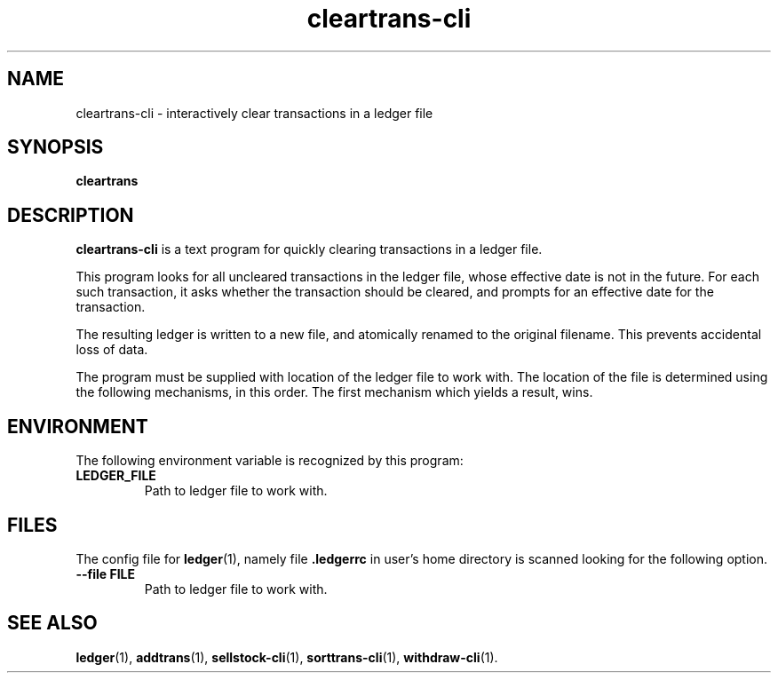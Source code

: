 .\"                                      Hey, EMACS: -*- nroff -*-
.\" (C) Copyright 2022 Marcin Owsiany <porridge@debian.org>,
.\"
.\" First parameter, NAME, should be all caps
.\" Second parameter, SECTION, should be 1-8, maybe w/ subsection
.\" other parameters are allowed: see man(7), man(1)
.TH cleartrans\-cli 1 "November 11 2022"
.\" Please adjust this date whenever revising the manpage.
.\"
.\" Some roff macros, for reference:
.\" .nh        disable hyphenation
.\" .hy        enable hyphenation
.\" .ad l      left justify
.\" .ad b      justify to both left and right margins
.\" .nf        disable filling
.\" .fi        enable filling
.\" .br        insert line break
.\" .sp <n>    insert n+1 empty lines
.\" for manpage-specific macros, see man(7)
.SH NAME
cleartrans\-cli \- interactively clear transactions in a ledger file
.SH SYNOPSIS
.B cleartrans
.SH DESCRIPTION
.B cleartrans\-cli
is a text program for quickly clearing transactions in a ledger file.
.PP
This program looks for all uncleared transactions in the ledger file,
whose effective date is not in the future.
For each such transaction, it asks whether the transaction should be cleared,
and prompts for an effective date for the transaction.
.PP
The resulting ledger is written to a new file, and atomically renamed to the original
filename. This prevents accidental loss of data.
.PP
The program must be supplied with location of the ledger file to work with.
The location of the file is determined using the following mechanisms, in this
order.
The first mechanism which yields a result, wins.
.SH ENVIRONMENT
The following environment variable is recognized by this program:
.TP
.BR LEDGER_FILE
Path to ledger file to work with.
.SH FILES
The config file for
.BR ledger (1),
namely file
.BR .ledgerrc
in user's home directory is scanned looking for the following option.
.TP
.B \-\-file FILE
Path to ledger file to work with.
.SH SEE ALSO
.BR ledger (1),
.BR addtrans (1),
.BR sellstock\-cli (1),
.BR sorttrans\-cli (1),
.BR withdraw\-cli (1).
